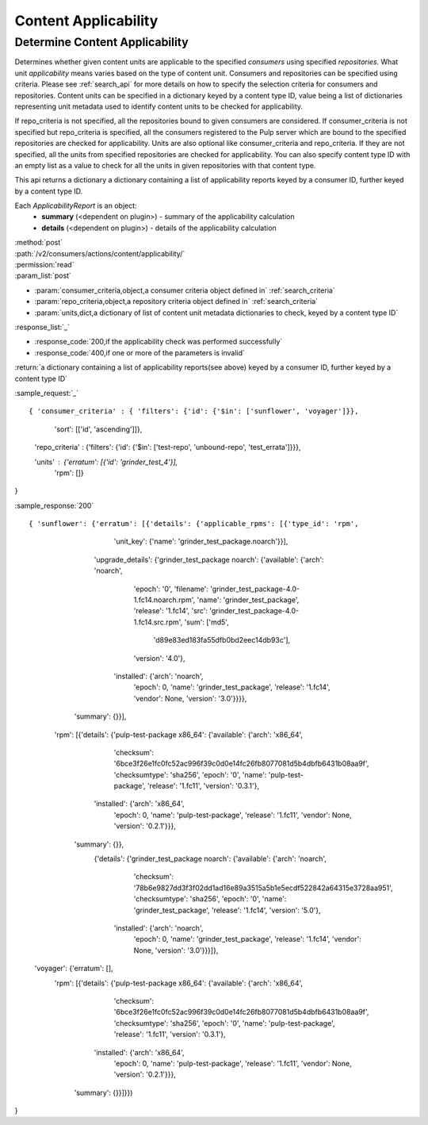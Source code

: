 Content Applicability
=====================

Determine Content Applicability
-------------------------------

Determines whether given content units are applicable to the specified `consumers` using 
specified `repositories`. What unit *applicability* means varies based on the
type of content unit. Consumers and repositories can be specified using criteria. 
Please see :ref:`search_api` for more details on how to specify the selection criteria for
consumers and repositories. Content units can be specified in a dictionary keyed by a content 
type ID, value being a list of dictionaries representing unit metadata used to identify 
content units to be checked for applicability. 

If repo_criteria is not specified, all the repositories bound to given consumers are considered. 
If consumer_criteria is not specified but repo_criteria is specified, all the consumers registered 
to the Pulp server which are bound to the specified repositories are checked for applicability. 
Units are also optional like consumer_criteria and repo_criteria. If they are not specified, 
all the units from specified repositories are checked for applicability. You can also specify 
content type ID with an empty list as a value to check for all the units in given repositories 
with that content type. 

This api returns a dictionary a dictionary containing a list of applicability reports keyed by a consumer ID, 
further keyed by a content type ID.

Each *ApplicabilityReport* is an object:
 * **summary** (<dependent on plugin>) - summary of the applicability calculation
 * **details** (<dependent on plugin>) - details of the applicability calculation

| :method:`post`
| :path:`/v2/consumers/actions/content/applicability/`
| :permission:`read`
| :param_list:`post`

* :param:`consumer_criteria,object,a consumer criteria object defined in` :ref:`search_criteria`
* :param:`repo_criteria,object,a repository criteria object defined in` :ref:`search_criteria`
* :param:`units,dict,a dictionary of list of content unit metadata dictionaries to check, keyed by a content type ID`

| :response_list:`_`

* :response_code:`200,if the applicability check was performed successfully`
* :response_code:`400,if one or more of the parameters is invalid`

| :return:`a dictionary containing a list of applicability reports(see above) keyed by a consumer ID, 
           further keyed by a content type ID`

:sample_request:`_` ::


{ 'consumer_criteria' : { 'filters': {'id': {'$in': ['sunflower', 'voyager']}},
                          'sort': [['id', 'ascending']]},

  'repo_criteria' : {'filters': {'id': {'$in': ['test-repo', 'unbound-repo', 'test_errata']}}},

  'units' : {'erratum': [{'id': 'grinder_test_4'}],
 			 'rpm': []}
}

:sample_response:`200` ::


{ 'sunflower': {'erratum': [{'details': {'applicable_rpms': [{'type_id': 'rpm',
                                                              'unit_key': {'name': 'grinder_test_package.noarch'}}],
                                         'upgrade_details': {'grinder_test_package noarch': {'available': {'arch': 'noarch',
                                                                                                           'epoch': '0',
                                                                                                           'filename': 'grinder_test_package-4.0-1.fc14.noarch.rpm',
                                                                                                           'name': 'grinder_test_package',
                                                                                                           'release': '1.fc14',
                                                                                                           'src': 'grinder_test_package-4.0-1.fc14.src.rpm',
                                                                                                           'sum': ['md5',
                                                                                                                    'd89e83ed183fa55dfb0bd2eec14db93c'],
                                                                                                           'version': '4.0'},
                                                                                             'installed': {'arch': 'noarch',
                                                                                                           'epoch': 0,
                                                                                                           'name': 'grinder_test_package',
                                                                                                           'release': '1.fc14',
                                                                                                           'vendor': None,
                                                                                                           'version': '3.0'}}}},
                             'summary': {}}],

                 'rpm': [{'details': {'pulp-test-package x86_64': {'available': {'arch': 'x86_64',
                                                                                 'checksum': '6bce3f26e1fc0fc52ac996f39c0d0e14fc26fb8077081d5b4dbfb6431b08aa9f',
                                                                                 'checksumtype': 'sha256',
                                                                                 'epoch': '0',
                                                                                 'name': 'pulp-test-package',
                                                                                 'release': '1.fc11',
                                                                                 'version': '0.3.1'},
                                                                   'installed': {'arch': 'x86_64',
                                                                                 'epoch': 0,
                                                                                 'name': 'pulp-test-package',
                                                                                 'release': '1.fc11',
                                                                                 'vendor': None,
                                                                                 'version': '0.2.1'}}},
                          'summary': {}},
                 		 {'details': {'grinder_test_package noarch': {'available': {'arch': 'noarch',
                                                                                    'checksum': '78b6e9827dd3f3f02dd1ad16e89a3515a5b1e5ecdf522842a64315e3728aa951',
                                                                                    'checksumtype': 'sha256',
                                                                                    'epoch': '0',
                                                                                    'name': 'grinder_test_package',
                                                                                    'release': '1.fc14',
                                                                                    'version': '5.0'},
                                                                      'installed': {'arch': 'noarch',
                                                                                    'epoch': 0,
                                                                                    'name': 'grinder_test_package',
                                                                                    'release': '1.fc14',
                                                                                    'vendor': None,
                                                                                    'version': '3.0'}}}]},
  'voyager': {'erratum': [],
              'rpm': [{'details': {'pulp-test-package x86_64': {'available': {'arch': 'x86_64',
                                                                              'checksum': '6bce3f26e1fc0fc52ac996f39c0d0e14fc26fb8077081d5b4dbfb6431b08aa9f',
                                                                              'checksumtype': 'sha256',
                                                                              'epoch': '0',
                                                                              'name': 'pulp-test-package',
                                                                              'release': '1.fc11',
                                                                              'version': '0.3.1'},
                                                                'installed': {'arch': 'x86_64',
                                                                              'epoch': 0,
                                                                              'name': 'pulp-test-package',
                                                                              'release': '1.fc11',
                                                                              'vendor': None,
                                                                              'version': '0.2.1'}}},
                       'summary': {}}]}})
}
